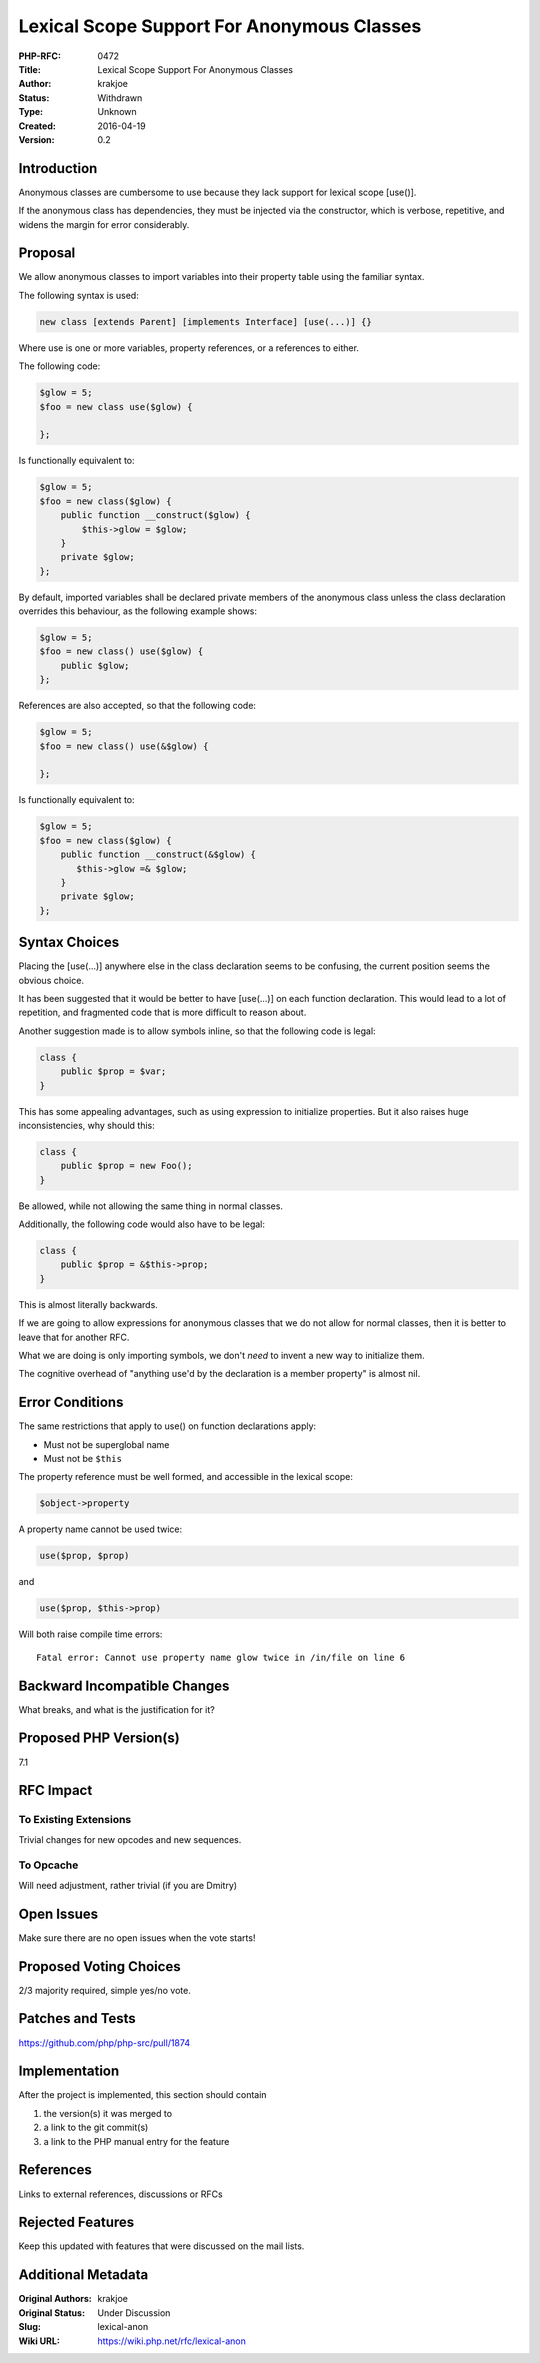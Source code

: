 Lexical Scope Support For Anonymous Classes
===========================================

:PHP-RFC: 0472
:Title: Lexical Scope Support For Anonymous Classes
:Author: krakjoe
:Status: Withdrawn
:Type: Unknown
:Created: 2016-04-19
:Version: 0.2

Introduction
------------

Anonymous classes are cumbersome to use because they lack support for
lexical scope [use()].

If the anonymous class has dependencies, they must be injected via the
constructor, which is verbose, repetitive, and widens the margin for
error considerably.

Proposal
--------

We allow anonymous classes to import variables into their property table
using the familiar syntax.

The following syntax is used:

.. code:: php

   new class [extends Parent] [implements Interface] [use(...)] {}

Where use is one or more variables, property references, or a references
to either.

The following code:

.. code:: php

   $glow = 5;
   $foo = new class use($glow) {

   };

Is functionally equivalent to:

.. code:: php

   $glow = 5;
   $foo = new class($glow) {
       public function __construct($glow) {
           $this->glow = $glow;
       }
       private $glow;
   };

By default, imported variables shall be declared private members of the
anonymous class unless the class declaration overrides this behaviour,
as the following example shows:

.. code:: php

   $glow = 5;
   $foo = new class() use($glow) {
       public $glow;
   };

References are also accepted, so that the following code:

.. code:: php

   $glow = 5;
   $foo = new class() use(&$glow) {

   };

Is functionally equivalent to:

.. code:: php

   $glow = 5;
   $foo = new class($glow) {
       public function __construct(&$glow) {
          $this->glow =& $glow;
       }
       private $glow;
   }; 

Syntax Choices
--------------

Placing the [use(...)] anywhere else in the class declaration seems to
be confusing, the current position seems the obvious choice.

It has been suggested that it would be better to have [use(...)] on each
function declaration. This would lead to a lot of repetition, and
fragmented code that is more difficult to reason about.

Another suggestion made is to allow symbols inline, so that the
following code is legal:

.. code:: php

   class {
       public $prop = $var;
   }

This has some appealing advantages, such as using expression to
initialize properties. But it also raises huge inconsistencies, why
should this:

.. code:: php

   class {
       public $prop = new Foo();
   }

Be allowed, while not allowing the same thing in normal classes.

Additionally, the following code would also have to be legal:

.. code:: php

   class {
       public $prop = &$this->prop;
   }

This is almost literally backwards.

If we are going to allow expressions for anonymous classes that we do
not allow for normal classes, then it is better to leave that for
another RFC.

What we are doing is only importing symbols, we don't *need* to invent a
new way to initialize them.

The cognitive overhead of "anything use'd by the declaration is a member
property" is almost nil.

Error Conditions
----------------

The same restrictions that apply to use() on function declarations
apply:

-  Must not be superglobal name
-  Must not be ``$this``

The property reference must be well formed, and accessible in the
lexical scope:

.. code:: php

   $object->property

A property name cannot be used twice:

.. code:: php

   use($prop, $prop)

and

.. code:: php

   use($prop, $this->prop)

Will both raise compile time errors:

::

   Fatal error: Cannot use property name glow twice in /in/file on line 6

Backward Incompatible Changes
-----------------------------

What breaks, and what is the justification for it?

Proposed PHP Version(s)
-----------------------

7.1

RFC Impact
----------

To Existing Extensions
~~~~~~~~~~~~~~~~~~~~~~

Trivial changes for new opcodes and new sequences.

To Opcache
~~~~~~~~~~

Will need adjustment, rather trivial (if you are Dmitry)

Open Issues
-----------

Make sure there are no open issues when the vote starts!

Proposed Voting Choices
-----------------------

2/3 majority required, simple yes/no vote.

Patches and Tests
-----------------

https://github.com/php/php-src/pull/1874

Implementation
--------------

After the project is implemented, this section should contain

#. the version(s) it was merged to
#. a link to the git commit(s)
#. a link to the PHP manual entry for the feature

References
----------

Links to external references, discussions or RFCs

Rejected Features
-----------------

Keep this updated with features that were discussed on the mail lists.

Additional Metadata
-------------------

:Original Authors: krakjoe
:Original Status: Under Discussion
:Slug: lexical-anon
:Wiki URL: https://wiki.php.net/rfc/lexical-anon
